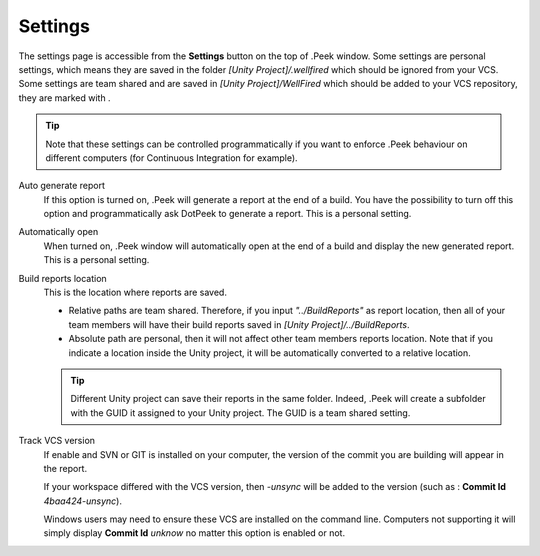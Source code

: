 .. _doc_ui-overview_settings-page:

Settings
========

The settings page is accessible from the **Settings** button on the top of .Peek window. Some settings are personal settings,
which means they are saved in the folder *[Unity Project]/.wellfired* which should be ignored from your VCS. Some settings are team shared and are saved in *[Unity Project]/WellFired* which should be added to your VCS 
repository, they are marked with |team|.

.. tip::   Note that these settings can be controlled
           programmatically if you want to enforce .Peek behaviour on different computers (for Continuous Integration for example).

.. image:: images/settings-page/settings.png

Auto generate report
   If this option is turned on, .Peek will generate a report at the end of a build. You have the possibility to 
   turn off this option and programmatically ask DotPeek to generate a report. This is a personal setting.

Automatically open
   When turned on, .Peek window will automatically open at the end of a build and display the new generated report. 
   This is a personal setting.

Build reports location
   This is the location where reports are saved.

   * |team| Relative paths are team shared. Therefore, if you input *"../BuildReports"* as report location, then all of your 
     team members will have their build reports saved in *[Unity Project]/../BuildReports*. 
   
   * Absolute path are personal, then it will not affect other team members reports location.
     Note that if you indicate a location inside the Unity project, it will be automatically converted to a relative location.

   .. tip:: Different Unity project can save their reports in the same folder. Indeed, .Peek will create a subfolder with 
            the GUID it assigned to your Unity project. The GUID is a team shared setting.

Track VCS version |team|
   If enable and SVN or GIT is installed on your computer, the version of the commit you are building will appear in the report.

   If your workspace differed with the VCS version, then *-unsync* will be added to the version (such as : **Commit Id** *4baa424-unsync*).

   Windows users may need to ensure these VCS are installed on the command line. Computers not supporting it will simply display
   **Commit Id** *unknow* no matter this option is enabled or not.

.. |team| image:: images/settings-page/team.png
   :align: bottom

